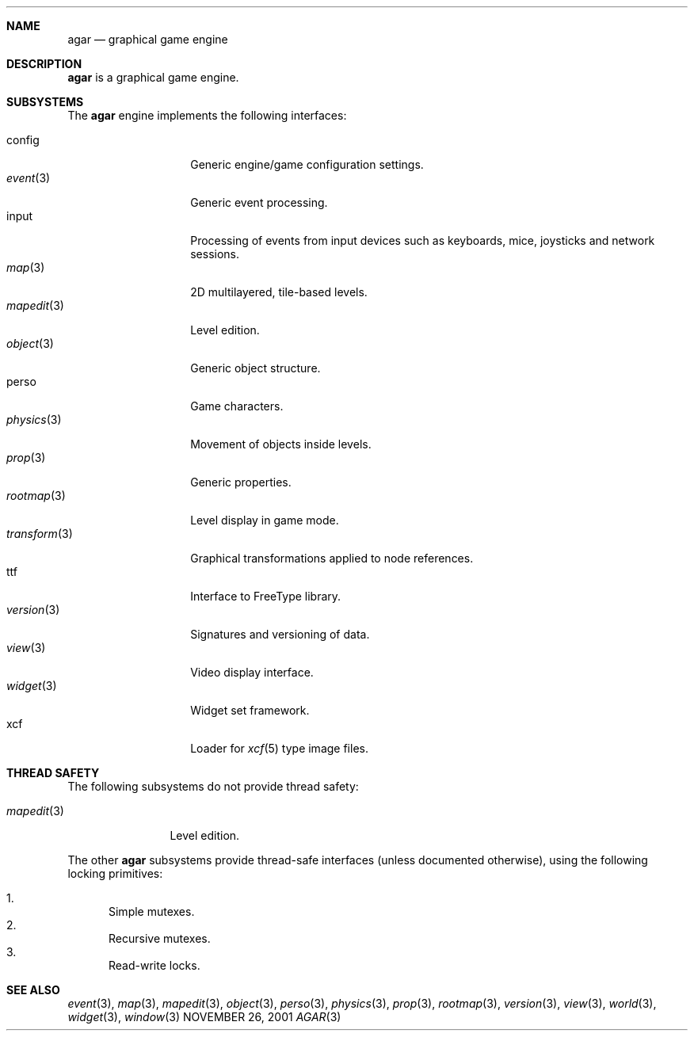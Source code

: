 .\"	$Csoft: agar.3,v 1.16 2003/02/15 06:38:07 vedge Exp $
.\"
.\" Copyright (c) 2001, 2002, 2003 CubeSoft Communications, Inc.
.\" <http://www.csoft.org>
.\" All rights reserved.
.\"
.\" Redistribution and use in source and binary forms, with or without
.\" modification, are permitted provided that the following conditions
.\" are met:
.\" 1. Redistributions of source code must retain the above copyright
.\"    notice, this list of conditions and the following disclaimer.
.\" 2. Redistributions in binary form must reproduce the above copyright
.\"    notice, this list of conditions and the following disclaimer in the
.\"    documentation and/or other materials provided with the distribution.
.\" 
.\" THIS SOFTWARE IS PROVIDED BY THE AUTHOR ``AS IS'' AND ANY EXPRESS OR
.\" IMPLIED WARRANTIES, INCLUDING, BUT NOT LIMITED TO, THE IMPLIED
.\" WARRANTIES OF MERCHANTABILITY AND FITNESS FOR A PARTICULAR PURPOSE
.\" ARE DISCLAIMED. IN NO EVENT SHALL THE AUTHOR BE LIABLE FOR ANY DIRECT,
.\" INDIRECT, INCIDENTAL, SPECIAL, EXEMPLARY, OR CONSEQUENTIAL DAMAGES
.\" (INCLUDING BUT NOT LIMITED TO, PROCUREMENT OF SUBSTITUTE GOODS OR
.\" SERVICES; LOSS OF USE, DATA, OR PROFITS; OR BUSINESS INTERRUPTION)
.\" HOWEVER CAUSED AND ON ANY THEORY OF LIABILITY, WHETHER IN CONTRACT,
.\" STRICT LIABILITY, OR TORT (INCLUDING NEGLIGENCE OR OTHERWISE) ARISING
.\" IN ANY WAY OUT OF THE USE OF THIS SOFTWARE EVEN IF ADVISED OF THE
.\" POSSIBILITY OF SUCH DAMAGE.
.\"
.\"	$OpenBSD: mdoc.template,v 1.6 2001/02/03 08:22:44 niklas Exp $
.\"
.Dd NOVEMBER 26, 2001
.Dt AGAR 3
.ds vT Agar API Reference
.ds oS Agar 1.0
.Sh NAME
.Nm agar
.Nd graphical game engine
.Sh DESCRIPTION
.Nm
is a graphical game engine.
.Sh SUBSYSTEMS
The
.Nm
engine implements the following interfaces:
.Pp
.Bl -tag -width "transform(3)" -compact
.It config
Generic engine/game configuration settings.
.It Xr event 3
Generic event processing.
.It input
Processing of events from input devices such as keyboards, mice, joysticks
and network sessions.
.It Xr map 3
2D multilayered, tile-based levels.
.It Xr mapedit 3
Level edition.
.It Xr object 3
Generic object structure.
.It perso
Game characters.
.It Xr physics 3
Movement of objects inside levels.
.It Xr prop 3
Generic properties.
.It Xr rootmap 3
Level display in game mode.
.It Xr transform 3
Graphical transformations applied to node references.
.It ttf
Interface to FreeType library.
.It Xr version 3
Signatures and versioning of data.
.It Xr view 3
Video display interface.
.It Xr widget 3
Widget set framework.
.It xcf
Loader for
.Xr xcf 5
type image files.
.El
.Sh THREAD SAFETY
The following subsystems do not provide thread safety:
.Pp
.Bl -tag -width "mapedit(3)" -compact
.It Xr mapedit 3
Level edition.
.El
.Pp
The other
.Nm
subsystems provide thread-safe interfaces (unless documented otherwise), using
the following locking primitives:
.Pp
.Bl -enum -compact
.It
Simple mutexes.
.It
Recursive mutexes.
.It
Read-write locks.
.El
.Sh SEE ALSO
.Xr event 3 ,
.Xr map 3 ,
.Xr mapedit 3 ,
.Xr object 3 ,
.Xr perso 3 ,
.Xr physics 3 ,
.Xr prop 3 ,
.Xr rootmap 3 ,
.Xr version 3 ,
.Xr view 3 ,
.Xr world 3 ,
.Xr widget 3 ,
.Xr window 3
